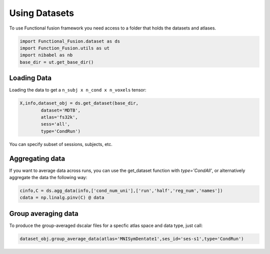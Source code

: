 Using Datasets
==============

To use Functional fusion framework you need access to a folder that holds the datasets and atlases.

.. code-block:: python

    import Functional_Fusion.dataset as ds
    import Function_Fusion.utils as ut
    import nibabel as nb
    base_dir = ut.get_base_dir()


Loading Data
------------
Loading the data to get a ``n_subj x n_cond x n_voxels`` tensor:

.. code-block:: python

    X,info,dataset_obj = ds.get_dataset(base_dir,
            dataset='MDTB',
            atlas='fs32k',
            sess='all',
            type='CondRun')

You can specify subset of sessions, subjects, etc.

Aggregating data
----------------
If you want to average data across runs, you can use the get_dataset function with `type='CondAll'`, or alternatively aggregate the data the following way:

.. code-block:: python

    cinfo,C = ds.agg_data(info,['cond_num_uni'],['run','half','reg_num','names'])
    cdata = np.linalg.pinv(C) @ data

Group averaging data
--------------------
To produce the group-averaged dscalar files for a specfic atlas space and data type, just call:

.. code-block:: python

    dataset_obj.group_average_data(atlas='MNISymDentate1',ses_id='ses-s1',type='CondRun')
